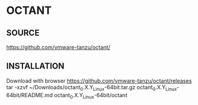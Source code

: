 * OCTANT

** SOURCE
https://github.com/vmware-tanzu/octant/  
** INSTALLATION
Download with browser https://github.com/vmware-tanzu/octant/releases
tar -xzvf ~/Downloads/octant_0.X.Y_Linux-64bit.tar.gz
octant_0.X.Y_Linux-64bit/README.md
octant_0.X.Y_Linux-64bit/octant 
